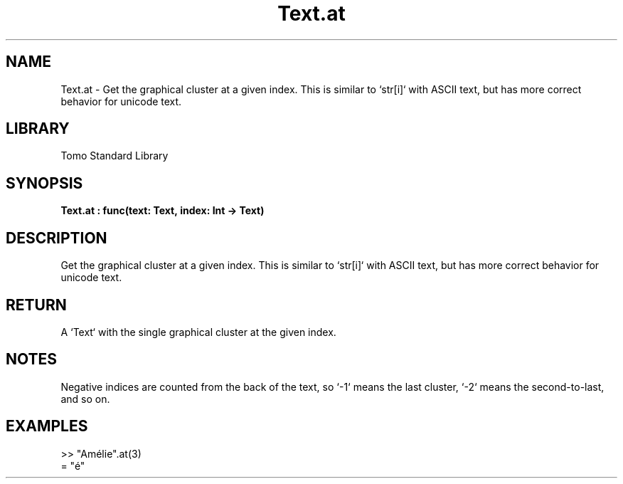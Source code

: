 '\" t
.\" Copyright (c) 2025 Bruce Hill
.\" All rights reserved.
.\"
.TH Text.at 3 2025-04-19T14:48:15.716765 "Tomo man-pages"
.SH NAME
Text.at \- Get the graphical cluster at a given index. This is similar to `str[i]` with ASCII text, but has more correct behavior for unicode text.

.SH LIBRARY
Tomo Standard Library
.SH SYNOPSIS
.nf
.BI Text.at\ :\ func(text:\ Text,\ index:\ Int\ ->\ Text)
.fi

.SH DESCRIPTION
Get the graphical cluster at a given index. This is similar to `str[i]` with ASCII text, but has more correct behavior for unicode text.


.TS
allbox;
lb lb lbx lb
l l l l.
Name	Type	Description	Default
text	Text	The text from which to get a cluster. 	-
index	Int	The index of the graphical cluster (1-indexed). 	-
.TE
.SH RETURN
A `Text` with the single graphical cluster at the given index.

.SH NOTES
Negative indices are counted from the back of the text, so `-1` means the last cluster, `-2` means the second-to-last, and so on.

.SH EXAMPLES
.EX
>> "Amélie".at(3)
= "é"
.EE
